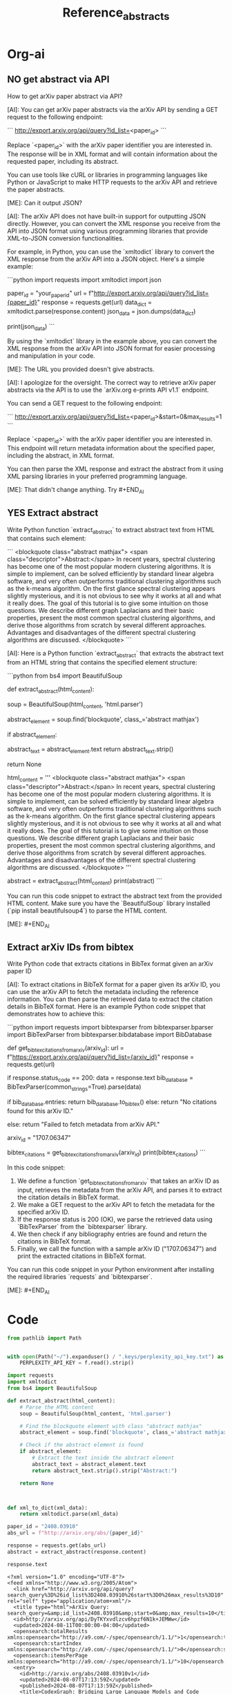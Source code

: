 #+title: Reference_abstracts

* Org-ai
** NO get abstract via API

#+BEGIN_AI
How to get arXiv paper abstract via API?

[AI]: You can get arXiv paper abstracts via the arXiv API by sending a GET request to the following endpoint:

```
http://export.arxiv.org/api/query?id_list=<paper_id>
```

Replace `<paper_id>` with the arXiv paper identifier you are interested in. The response will be in XML format and will contain information about the requested paper, including its abstract. 

You can use tools like cURL or libraries in programming languages like Python or JavaScript to make HTTP requests to the arXiv API and retrieve the paper abstracts.

[ME]: Can it output JSON?

[AI]: The arXiv API does not have built-in support for outputting JSON directly. However, you can convert the XML response you receive from the API into JSON format using various programming libraries that provide XML-to-JSON conversion functionalities.

For example, in Python, you can use the `xmltodict` library to convert the XML response from the arXiv API into a JSON object. Here's a simple example:

```python
import requests
import xmltodict
import json

paper_id = "your_paper_id"
url = f"http://export.arxiv.org/api/query?id_list={paper_id}"
response = requests.get(url)
data_dict = xmltodict.parse(response.content)
json_data = json.dumps(data_dict)

print(json_data)
```

By using the `xmltodict` library in the example above, you can convert the XML response from the arXiv API into JSON format for easier processing and manipulation in your code.

[ME]: The URL you provided doesn't give abstracts.

[AI]: I apologize for the oversight. The correct way to retrieve arXiv paper abstracts via the API is to use the `arXiv.org e-prints API v1.1` endpoint.

You can send a GET request to the following endpoint:

```
http://export.arxiv.org/api/query?id_list=<paper_id>&start=0&max_results=1
```

Replace `<paper_id>` with the arXiv paper identifier you are interested in. This endpoint will return metadata information about the specified paper, including the abstract, in XML format.

You can then parse the XML response and extract the abstract from it using XML parsing libraries in your preferred programming language.

[ME]: That didn't change anything. Try #+END_AI

** YES Extract abstract

#+BEGIN_AI
Write Python function `extract_abstract` to extract abstract text from HTML that contains such element:

```
    <blockquote class="abstract mathjax">
            <span class="descriptor">Abstract:</span>  In recent years, spectral clustering has become one of the most popular modern clustering algorithms. It is simple to implement, can be solved efficiently by standard linear algebra software, and very often outperforms traditional clustering algorithms such as the k-means algorithm. On the first glance spectral clustering appears slightly mysterious, and it is not obvious to see why it works at all and what it really does. The goal of this tutorial is to give some intuition on those questions. We describe different graph Laplacians and their basic properties, present the most common spectral clustering algorithms, and derive those algorithms from scratch by several different approaches. Advantages and disadvantages of the different spectral clustering algorithms are discussed.
    </blockquote>
```

[AI]: Here is a Python function `extract_abstract` that extracts the abstract text from an HTML string that contains the specified element structure:

```python
from bs4 import BeautifulSoup

def extract_abstract(html_content):
    # Parse the HTML content
    soup = BeautifulSoup(html_content, 'html.parser')
    
    # Find the blockquote element with class "abstract mathjax"
    abstract_element = soup.find('blockquote', class_='abstract mathjax')
    
    # Check if the abstract element is found
    if abstract_element:
        # Extract the text inside the abstract element
        abstract_text = abstract_element.text
        return abstract_text.strip()
    
    return None

# HTML content containing the abstract element
html_content = '''
<blockquote class="abstract mathjax">
    <span class="descriptor">Abstract:</span> In recent years, spectral clustering has become one of the most popular modern clustering algorithms. It is simple to implement, can be solved efficiently by standard linear algebra software, and very often outperforms traditional clustering algorithms such as the k-means algorithm. On the first glance spectral clustering appears slightly mysterious, and it is not obvious to see why it works at all and what it really does. The goal of this tutorial is to give some intuition on those questions. We describe different graph Laplacians and their basic properties, present the most common spectral clustering algorithms, and derive those algorithms from scratch by several different approaches. Advantages and disadvantages of the different spectral clustering algorithms are discussed.
</blockquote>
'''

# Extract the abstract text from the HTML content
abstract = extract_abstract(html_content)
print(abstract)
```

You can run this code snippet to extract the abstract text from the provided HTML content. Make sure you have the `BeautifulSoup` library installed (`pip install beautifulsoup4`) to parse the HTML content.

[ME]: #+END_AI

** Extract arXiv IDs from bibtex

#+BEGIN_AI
Write Python code that extracts citations in BibTex format given an arXiv paper ID

[AI]: To extract citations in BibTeX format for a paper given its arXiv ID, you can use the arXiv API to fetch the metadata including the reference information. You can then parse the retrieved data to extract the citation details in BibTeX format. Here is an example Python code snippet that demonstrates how to achieve this:

```python
import requests
import bibtexparser
from bibtexparser.bparser import BibTexParser
from bibtexparser.bibdatabase import BibDatabase

def get_bibtex_citations_from_arxiv(arxiv_id):
    url = f"https://export.arxiv.org/api/query?id_list={arxiv_id}"
    response = requests.get(url)
    
    if response.status_code == 200:
        data = response.text
        bib_database = BibTexParser(common_strings=True).parse(data)
        
        if bib_database.entries:
            return bib_database.to_bibtex()
        else:
            return "No citations found for this arXiv ID."
                
    else:
        return "Failed to fetch metadata from arXiv API."

# Specify the arXiv paper ID
arxiv_id = "1707.06347"

# Extract citations in BibTeX format
bibtex_citations = get_bibtex_citations_from_arxiv(arxiv_id)
print(bibtex_citations)
```

In this code snippet:
1. We define a function `get_bibtex_citations_from_arxiv` that takes an arXiv ID as input, retrieves the metadata from the arXiv API, and parses it to extract the citation details in BibTeX format.
2. We make a GET request to the arXiv API to fetch the metadata for the specified arXiv ID.
3. If the response status is 200 (OK), we parse the retrieved data using `BibTexParser` from the `bibtexparser` library.
4. We then check if any bibliography entries are found and return the citations in BibTeX format.
5. Finally, we call the function with a sample arXiv ID ("1707.06347") and print the extracted citations in BibTeX format.

You can run this code snippet in your Python environment after installing the required libraries `requests` and `bibtexparser`.

[ME]: #+END_AI

* Code

#+BEGIN_SRC python :session reference_abstracts.org  :exports both
from pathlib import Path


with open(Path("~/").expanduser() / ".keys/perplexity_api_key.txt") as f:
    PERPLEXITY_API_KEY = f.read().strip()
#+END_SRC

#+RESULTS:

#+BEGIN_SRC python :session reference_abstracts.org  :exports both
import requests
import xmltodict
from bs4 import BeautifulSoup

def extract_abstract(html_content):
    # Parse the HTML content
    soup = BeautifulSoup(html_content, 'html.parser')

    # Find the blockquote element with class "abstract mathjax"
    abstract_element = soup.find('blockquote', class_='abstract mathjax')

    # Check if the abstract element is found
    if abstract_element:
        # Extract the text inside the abstract element
        abstract_text = abstract_element.text
        return abstract_text.strip().strip("Abstract:")

    return None



def xml_to_dict(xml_data):
    return xmltodict.parse(xml_data)

paper_id = "2408.03910"
abs_url = f"http://arxiv.org/abs/{paper_id}"

response = requests.get(abs_url)
abstract = extract_abstract(response.content)
#+END_SRC

#+RESULTS:

#+BEGIN_SRC python :session reference_abstracts.org  :exports both
response.text
#+END_SRC

#+RESULTS:
#+begin_example
<?xml version="1.0" encoding="UTF-8"?>
<feed xmlns="http://www.w3.org/2005/Atom">
  <link href="http://arxiv.org/api/query?search_query%3D%26id_list%3D2408.03910%26start%3D0%26max_results%3D10" rel="self" type="application/atom+xml"/>
  <title type="html">ArXiv Query: search_query=&amp;id_list=2408.03910&amp;start=0&amp;max_results=10</title>
  <id>http://arxiv.org/api/DyTKYxvdlzcv6hpzf6N1k+JEMWw</id>
  <updated>2024-08-11T00:00:00-04:00</updated>
  <opensearch:totalResults xmlns:opensearch="http://a9.com/-/spec/opensearch/1.1/">1</opensearch:totalResults>
  <opensearch:startIndex xmlns:opensearch="http://a9.com/-/spec/opensearch/1.1/">0</opensearch:startIndex>
  <opensearch:itemsPerPage xmlns:opensearch="http://a9.com/-/spec/opensearch/1.1/">10</opensearch:itemsPerPage>
  <entry>
    <id>http://arxiv.org/abs/2408.03910v1</id>
    <updated>2024-08-07T17:13:59Z</updated>
    <published>2024-08-07T17:13:59Z</published>
    <title>CodexGraph: Bridging Large Language Models and Code Repositories via
  Code Graph Databases</title>
    <summary>  Large Language Models (LLMs) excel in stand-alone code tasks like HumanEval
and MBPP, but struggle with handling entire code repositories. This challenge
has prompted research on enhancing LLM-codebase interaction at a repository
scale. Current solutions rely on similarity-based retrieval or manual tools and
APIs, each with notable drawbacks. Similarity-based retrieval often has low
recall in complex tasks, while manual tools and APIs are typically
task-specific and require expert knowledge, reducing their generalizability
across diverse code tasks and real-world applications. To mitigate these
limitations, we introduce \framework, a system that integrates LLM agents with
graph database interfaces extracted from code repositories. By leveraging the
structural properties of graph databases and the flexibility of the graph query
language, \framework enables the LLM agent to construct and execute queries,
allowing for precise, code structure-aware context retrieval and code
navigation. We assess \framework using three benchmarks: CrossCodeEval,
SWE-bench, and EvoCodeBench. Additionally, we develop five real-world coding
applications. With a unified graph database schema, \framework demonstrates
competitive performance and potential in both academic and real-world
environments, showcasing its versatility and efficacy in software engineering.
Our application demo:
https://github.com/modelscope/modelscope-agent/tree/master/apps/codexgraph_agent.
</summary>
    <author>
      <name>Xiangyan Liu</name>
    </author>
    <author>
      <name>Bo Lan</name>
    </author>
    <author>
      <name>Zhiyuan Hu</name>
    </author>
    <author>
      <name>Yang Liu</name>
    </author>
    <author>
      <name>Zhicheng Zhang</name>
    </author>
    <author>
      <name>Wenmeng Zhou</name>
    </author>
    <author>
      <name>Fei Wang</name>
    </author>
    <author>
      <name>Michael Shieh</name>
    </author>
    <arxiv:comment xmlns:arxiv="http://arxiv.org/schemas/atom">work in progress</arxiv:comment>
    <link href="http://arxiv.org/abs/2408.03910v1" rel="alternate" type="text/html"/>
    <link title="pdf" href="http://arxiv.org/pdf/2408.03910v1" rel="related" type="application/pdf"/>
    <arxiv:primary_category xmlns:arxiv="http://arxiv.org/schemas/atom" term="cs.SE" scheme="http://arxiv.org/schemas/atom"/>
    <category term="cs.SE" scheme="http://arxiv.org/schemas/atom"/>
    <category term="cs.AI" scheme="http://arxiv.org/schemas/atom"/>
    <category term="cs.CL" scheme="http://arxiv.org/schemas/atom"/>
  </entry>
</feed>
#+end_example
